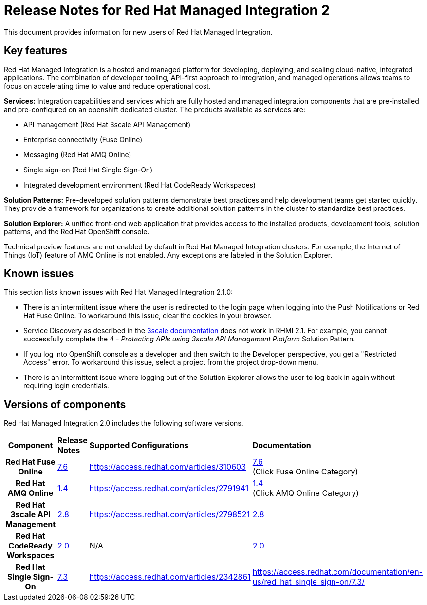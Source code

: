 // Metadata created by nebel
//
// QuickstartID:
// Level: 1
// ParentAssemblies: generated-master.adoc
// UserStory:
// VerifiedInVersion:
:context: release-notes

:PRODUCT: Red Hat Managed Integration
:ProductName: {PRODUCT}
:PRODUCT_SHORT: Managed Integration
:PRODUCT_INIT: rhmi
:PRODUCT_INIT_CAP: RHMI

:imagesdir: _images

:PRODUCT_VERSION: 2
:ProductRelease: {PRODUCT_VERSION}
:MINOR_VERSION_NO: 2.0
:PATCH_VERSION_NO: 2.0.0

:cluster-suffix: <cluster suffix>
:suffix-example: example.u7y2.s1.openshift.com

:URL_COMPONENT_PRODUCT: red_hat_managed_integration
:URL_BASE: https://access.redhat.com/documentation/en-us/red_hat_managed_integration/2/html-single

:URL_BASE_GITHUB: https://github.com/integr8ly/user-documentation

:webapp: Solution Explorer
:walkthrough-name: Solution Pattern
:solution-name: cloud-native, integrated applications

:cluster-administrator: cluster administrator
:cluster-developer: developer

:unifiedpush-service: Push Notifications
:customer-sso-name: Customer Application SSO instance
:rhsso-name: Red Hat Single Sign-On
:rhsso-short-name: RH SSO

:openshift-client-url: https://access.redhat.com/downloads/content/290/ver=4.3/rhel---8/4.3.5/x86_64/product-software

:fuse-name: Red Hat Fuse Online
:fuse-version: 7.6
:fuse-docs: https://access.redhat.com/documentation/en-us/red_hat_fuse/{fuse-version}/
:fuse-configs: https://access.redhat.com/articles/310603
:fuse-short-name: Fuse Online

:amq-online-name: Red Hat AMQ Online
:amq-online-version: 1.4
:amq-online-docs: https://access.redhat.com/documentation/en-us/red_hat_amq/
:amq-online-configs: https://access.redhat.com/articles/2791941

:three-scale-name: Red Hat 3scale API Management
:three-scale-version: 2.8
:three-scale-docs: https://access.redhat.com/documentation/en-us/red_hat_3scale_api_management/{three-scale-version}/
:three-scale-configs: https://access.redhat.com/articles/2798521
:three-scale-service-discovery: https://access.redhat.com/documentation/en-us/red_hat_3scale_api_management/{three-scale-version}/html/admin_portal_guide/service-discovery

:code-ready-name: Red Hat CodeReady Workspaces
:code-ready-version: 2.0
:code-ready-docs: https://access.redhat.com/documentation/en-us/red_hat_codeready_workspaces/{code-ready-version}/
:code-ready-configs: N/A
:codeready-workspaces-url: https://codeready-redhat-rhmi-codeready-workspaces.apps.{cluster-suffix}

:project-note: Projects starting with `redhat-`, `openshift-` and `kube` host cluster components that run as Pods and other infrastructure components. Do not create projects starting with these strings.


[id="release-notes"]
= Release Notes for {PRODUCT} {PRODUCT_VERSION}
//If the assembly covers a task, start the title with a verb in the gerund form, such as Creating or Configuring.

This document provides information for new users of {PRODUCT}.

//INCLUDES

:leveloffset: +1

[id="new-changed"]
= Key features

Red Hat Managed Integration is a hosted and managed platform for developing, deploying, and scaling cloud-native, integrated applications. The combination of developer tooling, API-first approach to integration, and managed operations allows teams to focus on accelerating time to value and reduce operational cost.

*Services:* Integration capabilities and services which are fully hosted and managed integration components that are pre-installed and pre-configured on an openshift dedicated cluster. The products available as services are:

* API management ({three-scale-name})
* Enterprise connectivity ({fuse-short-name})
* Messaging ({amq-online-name})
* Single sign-on ({rhsso-name})
* Integrated development environment ({code-ready-name})

*Solution Patterns:* Pre-developed solution patterns demonstrate best practices and help development teams get started quickly. They provide a framework for organizations to create additional solution patterns in the cluster to standardize best practices.

*Solution Explorer:* A unified front-end web application that provides access to the installed products, development tools, solution patterns, and the Red Hat OpenShift console.

Technical preview features are not enabled by default in {PRODUCT} clusters. For example, the Internet of Things (IoT) feature of AMQ Online is not enabled. Any exceptions are labeled in the Solution Explorer.

:leveloffset!:

:leveloffset: +1

[id="known-issues"]
= Known issues

This section lists known issues with Red Hat Managed Integration 2.1.0:

* There is an intermittent issue where the user is redirected to the login page when logging into the {unifiedpush-service} or {fuse-name}. To workaround this issue, clear the cookies in your browser.
* Service Discovery as described in the link:{three-scale-service-discovery}[3scale documentation] does not work in RHMI 2.1.
For example, you cannot successfully complete the _4 - Protecting APIs using 3scale API Management Platform_ Solution Pattern.
* If you log into OpenShift console as a {cluster-developer} and then switch to the Developer perspective, you get a "Restricted Access" error. To workaround this issue, select a project from the project drop-down menu.
* There is an intermittent issue where logging out of the {webapp} allows the user to log back in again without requiring login credentials.

:leveloffset!:

:leveloffset: +1

// Metadata created by nebel
//
// QuickstartID:
// Level: 2
// ParentAssemblies: assemblies/release-notes/as_release-notes.adoc
// UserStory:
// VerifiedInVersion:

[id="versions"]
= Versions of components
//In the title of a reference module, include nouns that are used in the body text. For example, "Keyboard shortcuts for ___" or "Command options for ___." This helps readers and search engines find the information quickly.

{PRODUCT} {MINOR_VERSION_NO} includes the following software versions.

[cols="h,,,"]
|===

|Component
|*Release Notes*
|*Supported Configurations*
|*Documentation*

|{fuse-name}
|link:https://access.redhat.com/documentation/en-us/red_hat_fuse/7.5/html/release_notes_for_red_hat_fuse_7.5/index[{fuse-version}]
|{fuse-configs}
|link:{fuse-docs}[{fuse-version}] +
(Click Fuse Online Category)

|{amq-online-name}
|link:https://access.redhat.com/documentation/en-us/red_hat_amq/7.5/html/release_notes_for_amq_online_1.3_on_openshift/index[{amq-online-version}]
|{amq-online-configs}
|link:https://access.redhat.com/documentation/en-us/red_hat_amq/7.5[{amq-online-version}] +
(Click AMQ Online Category)

|{three-scale-name}
|link:https://access.redhat.com/documentation/en-us/red_hat_3scale_api_management/2.7/html/release_notes_for_red_hat_3scale_api_management_2.7_on-premises/index[{three-scale-version}]
|{three-scale-configs}
|link:{three-scale-docs}[{three-scale-version}]

|{code-ready-name}
|link:https://access.redhat.com/documentation/en-us/red_hat_codeready_workspaces/1.2/html/release_notes_and_known_issues/index[{code-ready-version}]
|{code-ready-configs}
|link:https://access.redhat.com/documentation/en-us/red_hat_codeready_workspaces/1.2/[{code-ready-version}]


|Red Hat Single Sign-On
|link:https://access.redhat.com/documentation/en-us/red_hat_single_sign-on/7.3/html-single/release_notes/index[7.3]
|https://access.redhat.com/articles/2342861
|https://access.redhat.com/documentation/en-us/red_hat_single_sign-on/7.3/


|===

:leveloffset!:
